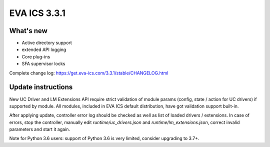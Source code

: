 EVA ICS 3.3.1
*************

What's new
==========

* Active directory support
* extended API logging
* Core plug-ins
* SFA supervisor locks

Complete change log: https://get.eva-ics.com/3.3.1/stable/CHANGELOG.html

Update instructions
===================

New UC Driver and LM Extensions API require strict validation of module params
(config, state / action for UC drivers) if supported by module. All modules,
included in EVA ICS default distribution, have got validation support built-in.

After applying update, controller error log should be checked as well as list
of loaded drivers / extensions. In case of errors, stop the controller,
manually edit *runtime/uc_drivers.json* and *runtime/lm_extensions.json*,
correct invalid parameters and start it again.

Note for Python 3.6 users: support of Python 3.6 is very limited, consider
upgrading to 3.7+.
